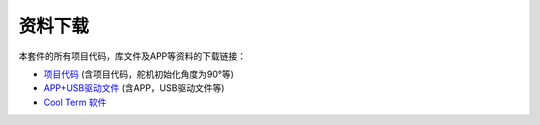 资料下载
========

本套件的所有项目代码，库文件及APP等资料的下载链接：

- `项目代码 <./项目代码.7z>`__ (含项目代码，舵机初始化角度为90°等)

- `APP+USB驱动文件 <./APP+USB驱动文件.7z>`__ (含APP，USB驱动文件等)

- `Cool Term 软件 <./CoolTerm软件.7z>`__
